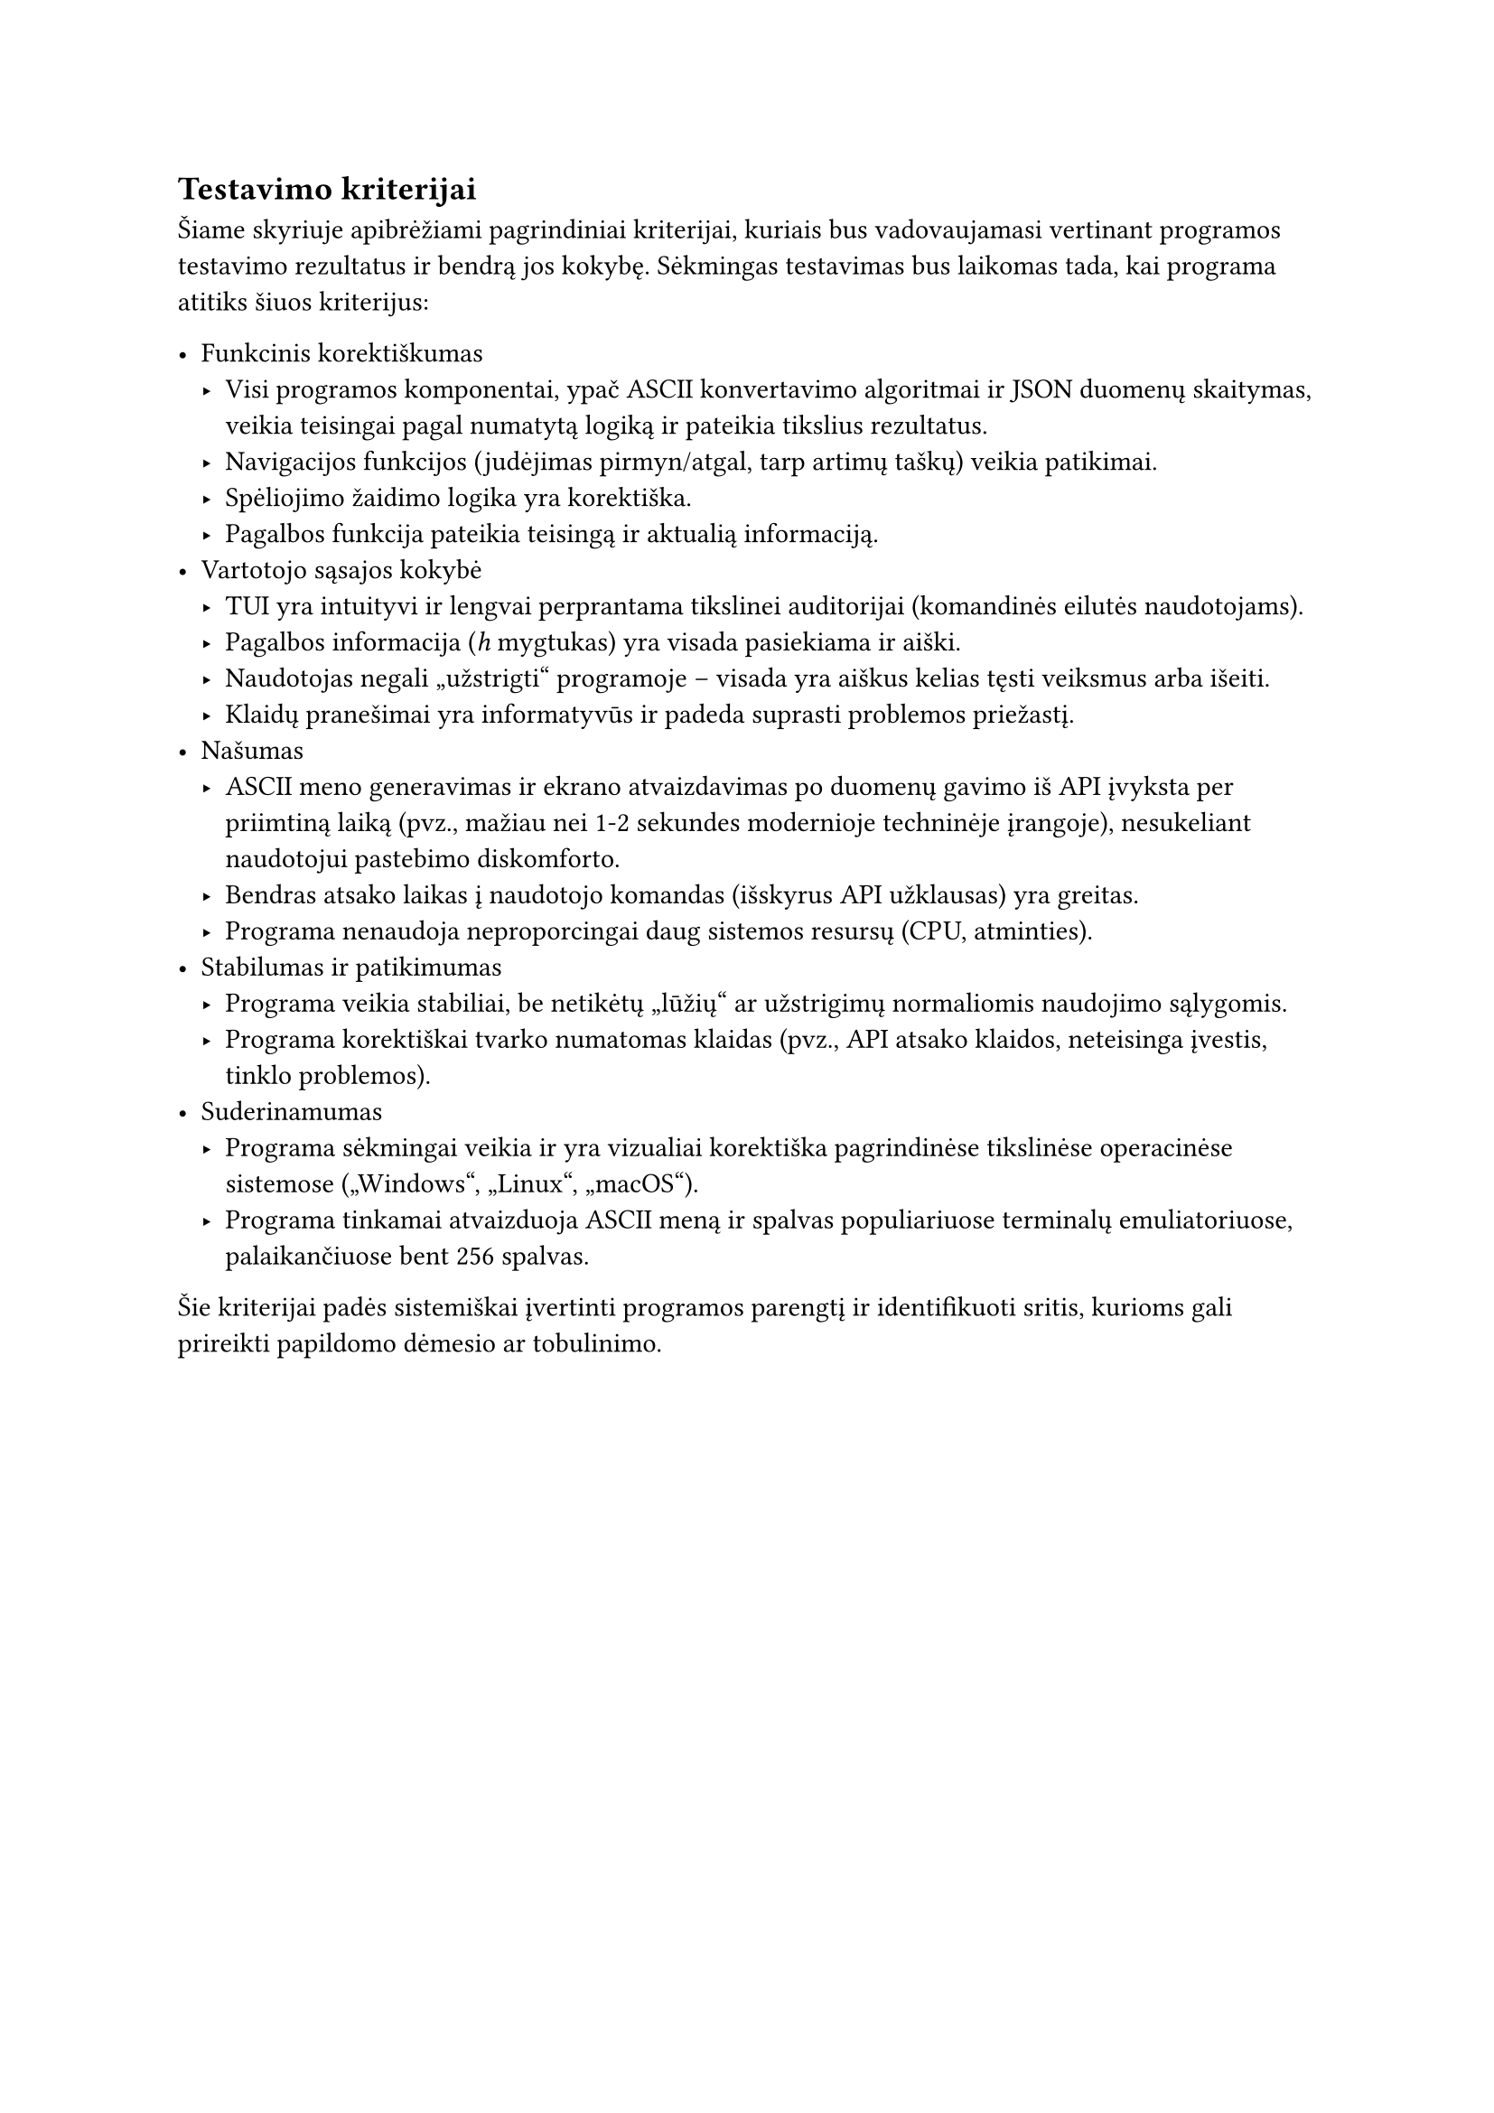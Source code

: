 == Testavimo kriterijai

Šiame skyriuje apibrėžiami pagrindiniai kriterijai, kuriais bus vadovaujamasi vertinant programos testavimo rezultatus ir bendrą jos kokybę.
Sėkmingas testavimas bus laikomas tada, kai programa atitiks šiuos kriterijus:

- Funkcinis korektiškumas
  - Visi programos komponentai, ypač ASCII konvertavimo algoritmai ir JSON duomenų skaitymas, veikia teisingai pagal numatytą
    logiką ir pateikia tikslius rezultatus.
  - Navigacijos funkcijos (judėjimas pirmyn/atgal, tarp artimų taškų) veikia patikimai.
  - Spėliojimo žaidimo logika yra korektiška.
  - Pagalbos funkcija pateikia teisingą ir aktualią informaciją.
- Vartotojo sąsajos kokybė
  - TUI yra intuityvi ir lengvai perprantama tikslinei auditorijai (komandinės eilutės naudotojams).
  - Pagalbos informacija (_h_ mygtukas) yra visada pasiekiama ir aiški.
  - Naudotojas negali „užstrigti“ programoje -- visada yra aiškus kelias tęsti veiksmus arba išeiti.
  - Klaidų pranešimai yra informatyvūs ir padeda suprasti problemos priežastį.
- Našumas
  - ASCII meno generavimas ir ekrano atvaizdavimas po duomenų gavimo iš API įvyksta per priimtiną laiką
    (pvz., mažiau nei 1-2 sekundes modernioje techninėje įrangoje), nesukeliant naudotojui pastebimo diskomforto.
  - Bendras atsako laikas į naudotojo komandas (išskyrus API užklausas) yra greitas.
  - Programa nenaudoja neproporcingai daug sistemos resursų (CPU, atminties).
- Stabilumas ir patikimumas
  - Programa veikia stabiliai, be netikėtų „lūžių“ ar užstrigimų normaliomis naudojimo sąlygomis.
  - Programa korektiškai tvarko numatomas klaidas (pvz., API atsako klaidos, neteisinga įvestis, tinklo problemos).
- Suderinamumas
  - Programa sėkmingai veikia ir yra vizualiai korektiška pagrindinėse tikslinėse operacinėse sistemose („Windows“, „Linux“, „macOS“).
  - Programa tinkamai atvaizduoja ASCII meną ir spalvas populiariuose terminalų emuliatoriuose, palaikančiuose bent 256 spalvas.

Šie kriterijai padės sistemiškai įvertinti programos parengtį ir identifikuoti sritis, kurioms gali prireikti papildomo dėmesio ar tobulinimo.
